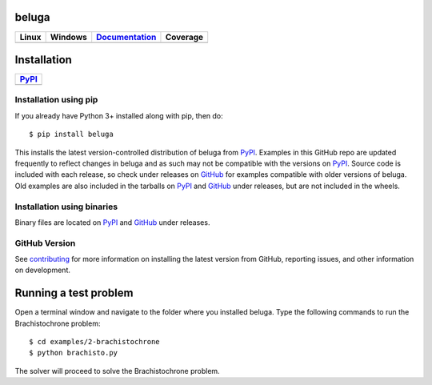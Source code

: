 beluga
======

.. image:: https://cdn.jsdelivr.net/gh/Rapid-Design-of-Systems-Laboratory/beluga@master/rdsl.png
    :align: right

.. _GitHub: https://github.com/Rapid-Design-of-Systems-Laboratory/beluga/releases

.. _PyPI: https://pypi.org/project/beluga/

.. _Documentation: http://beluga.readthedocs.io/en/latest/?badge=latest

.. _contributing: https://github.com/Rapid-Design-of-Systems-Laboratory/beluga/blob/master/CONTRIBUTING.md

+---------------+-----------------+----------------+------------+
| Linux         | Windows         | Documentation_ | Coverage   |
+===============+=================+================+============+
| |travisbadge| | |appveyorbadge| |    |docs|      | |coverage| |
+---------------+-----------------+----------------+------------+

.. |travisbadge| image:: https://travis-ci.org/Rapid-Design-of-Systems-Laboratory/beluga.svg?branch=master
    :target: https://travis-ci.org/Rapid-Design-of-Systems-Laboratory/beluga

.. |appveyorbadge| image:: https://ci.appveyor.com/api/projects/status/page1k2q2yeqbyty?svg=true
    :target: https://ci.appveyor.com/project/msparapa/beluga/branch/master

.. |docs| image:: https://readthedocs.org/projects/beluga/badge/?version=latest
    :target: Documentation_

.. |coverage| image:: https://cdn.jsdelivr.net/gh/Rapid-Design-of-Systems-Laboratory/beluga@master/coverage.svg
    :target: https://github.com/Rapid-Design-of-Systems-Laboratory/beluga

Installation
============

+------------+
| PyPI_      |
+============+
| |pypi|     |
+------------+

.. |pypi| image:: https://badge.fury.io/py/beluga.svg
    :target: https://pypi.org/project/beluga/

Installation using pip
----------------------

If you already have Python 3+ installed along with pip, then do::

    $ pip install beluga

This installs the latest version-controlled distribution of beluga from PyPI_. Examples in this GitHub repo are updated frequently to reflect changes in beluga and as such may not be compatible with the versions on PyPI_. Source code is included with each release, so check under releases on GitHub_ for examples compatible with older versions of beluga. Old examples are also included in the tarballs on PyPI_ and GitHub_ under releases, but are not included in the wheels.

Installation using binaries
---------------------------

Binary files are located on PyPI_ and GitHub_ under releases.

GitHub Version
--------------

See contributing_ for more information on installing the latest version from GitHub, reporting issues, and other information on development.

Running a test problem
======================

Open a terminal window and navigate to the folder where you installed beluga. Type the following commands to run the Brachistochrone problem::

    $ cd examples/2-brachistochrone
    $ python brachisto.py

The solver will proceed to solve the Brachistochrone problem.
